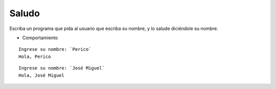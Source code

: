 Saludo
------
Escriba un programa
que pida al usuario que escriba su nombre,
y lo salude diciéndole su nombre.

* Comportamiento

::

    Ingrese su nombre: `Perico`
    Hola, Perico

::

    Ingrese su nombre: `José Miguel`
    Hola, José Miguel

